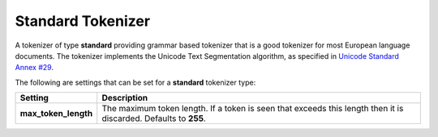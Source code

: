 .. _es-guide-reference-index-modules-analysis-standard-tokenizer:

==================
Standard Tokenizer
==================

A tokenizer of type **standard** providing grammar based tokenizer that is a good tokenizer for most European language documents. The tokenizer implements the Unicode Text Segmentation algorithm, as specified in `Unicode Standard Annex #29 <http://unicode.org/reports/tr29/>`_.  

The following are settings that can be set for a **standard** tokenizer type:


======================  ==================================================================================================================
 Setting                 Description                                                                                                      
======================  ==================================================================================================================
**max_token_length**    The maximum token length. If a token is seen that exceeds this length then it is discarded. Defaults to **255**.  
======================  ==================================================================================================================
